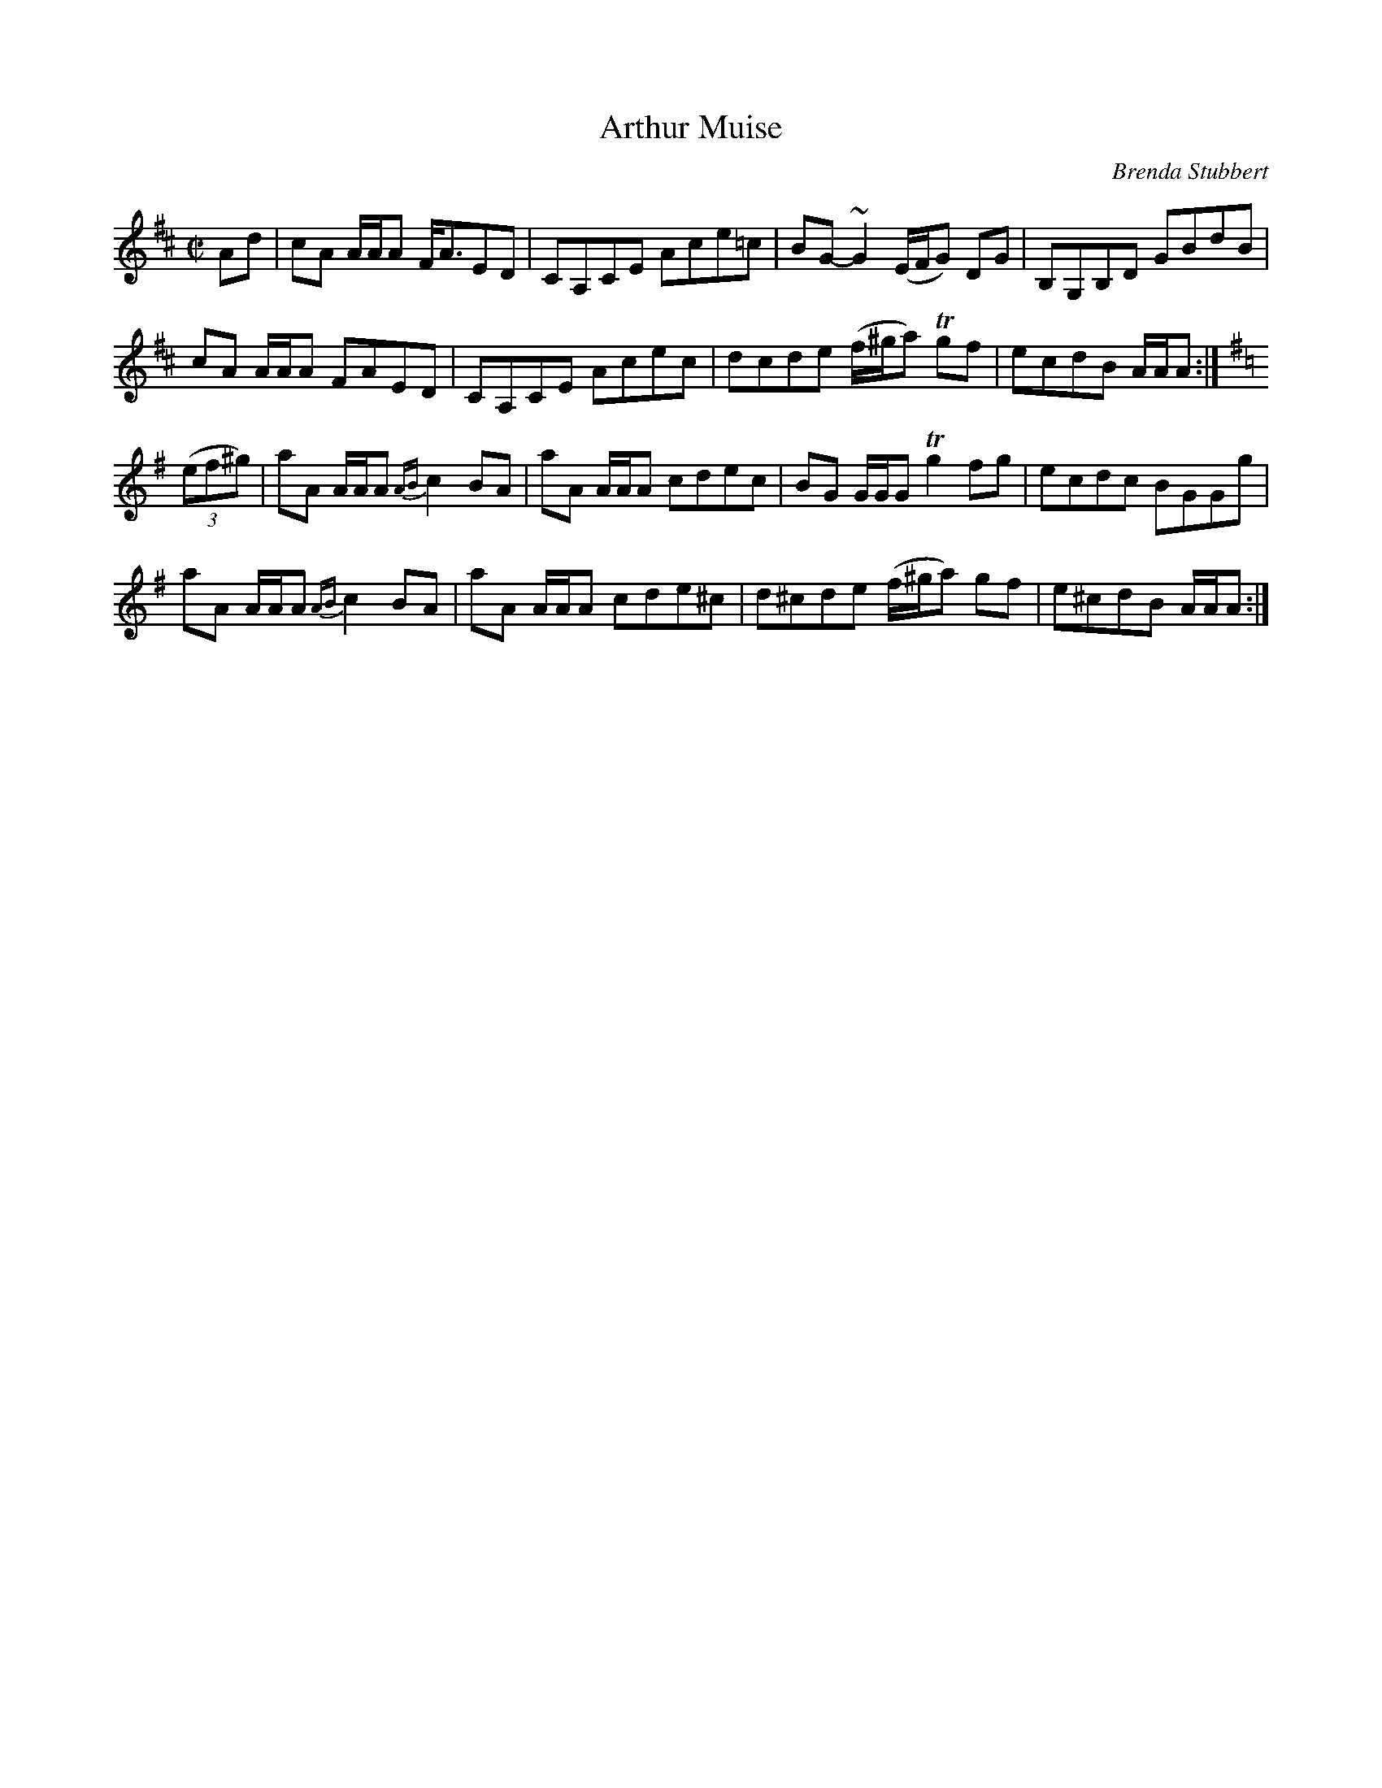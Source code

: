 X: 1
T: Arthur Muise
C: Brenda Stubbert
R: reel
Z: 2014 John Chambers <jc:trillian.mit.edu>
S: printed copy of unknown origin
M: C|
L: 1/8
K: Amix
Ad |\
cA A/A/A F<AED | CA,CE Ace=c | BG-~G2 (E/F/G) DG | B,G,B,D GBdB |
cA A/A/A FAED | CA,CE Acec | dcde (f/^g/a) Tgf | ecdB A/A/A :|[K:=c][K:Ador]
((3ef^g) |\
aA A/A/A {AB}c2BA | aA A/A/A cdec | BG G/G/G Tg2fg | ecdc BGGg |
aA A/A/A {AB}c2BA | aA A/A/A cde^c | d^cde (f/^g/a) gf | e^cdB A/A/A :|
